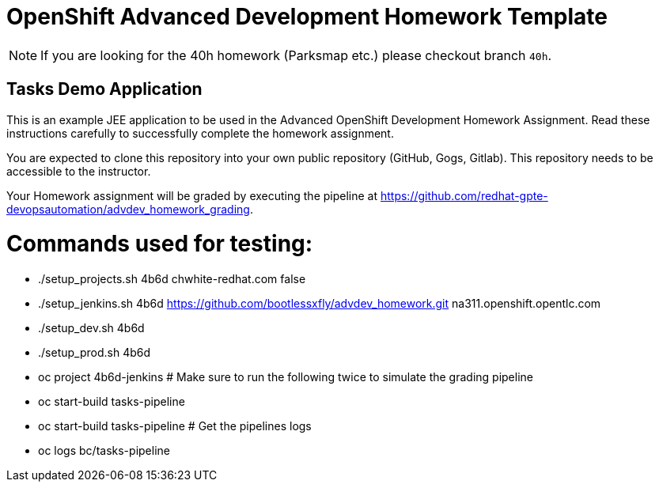 = OpenShift Advanced Development Homework Template

[NOTE]
If you are looking for the 40h homework (Parksmap etc.) please checkout branch `40h`.

== Tasks Demo Application

This is an example JEE application to be used in the Advanced OpenShift Development Homework Assignment. Read these instructions carefully to successfully complete the homework assignment.

You are expected to clone this repository into your own public repository (GitHub, Gogs, Gitlab). This repository needs to be accessible to the instructor.

Your Homework assignment will be graded by executing the pipeline at https://github.com/redhat-gpte-devopsautomation/advdev_homework_grading.

# Commands used for testing:
* ./setup_projects.sh 4b6d chwhite-redhat.com false
* ./setup_jenkins.sh 4b6d https://github.com/bootlessxfly/advdev_homework.git na311.openshift.opentlc.com
* ./setup_dev.sh 4b6d
* ./setup_prod.sh 4b6d
* oc project 4b6d-jenkins
# Make sure to run the following twice to simulate the grading pipeline
* oc start-build tasks-pipeline
* oc start-build tasks-pipeline
# Get the pipelines logs
* oc logs bc/tasks-pipeline
